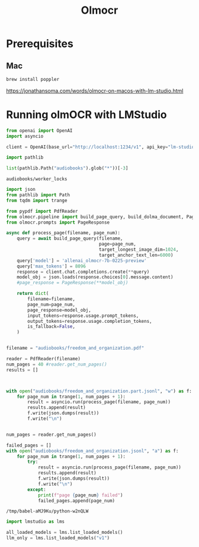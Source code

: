 #+title: Olmocr


* Prerequisites

** Mac

#+BEGIN_SRC bash :exports both :async
brew install poppler
#+END_SRC

https://jonathansoma.com/words/olmocr-on-macos-with-lm-studio.html


* Running olmOCR with LMStudio

#+BEGIN_SRC python :session olmocr.org  :exports both
from openai import OpenAI
import asyncio

client = OpenAI(base_url="http://localhost:1234/v1", api_key="lm-studio", timeout=500)
#+END_SRC

#+RESULTS:

#+BEGIN_SRC python :session olmocr.org  :exports both
import pathlib

list(pathlib.Path("audiobooks").glob("*"))[-3]
#+END_SRC

#+RESULTS:
: audiobooks/worker_locks


#+BEGIN_SRC python :session olmocr.org  :exports both :async
import json
from pathlib import Path
from tqdm import trange

from pypdf import PdfReader
from olmocr.pipeline import build_page_query, build_dolma_document, PageResult
from olmocr.prompts import PageResponse

async def process_page(filename, page_num):
    query = await build_page_query(filename,
                                   page=page_num,
                                   target_longest_image_dim=1024,
                                   target_anchor_text_len=6000)
    query['model'] = 'allenai_olmocr-7b-0225-preview'
    query['max_tokens'] = 8096
    response = client.chat.completions.create(**query)
    model_obj = json.loads(response.choices[0].message.content)
    #page_response = PageResponse(**model_obj)

    return dict(
        filename=filename,
        page_num=page_num,
        page_response=model_obj,
        input_tokens=response.usage.prompt_tokens,
        output_tokens=response.usage.completion_tokens,
        is_fallback=False,
    )


filename = "audiobooks/freedom_and_organization.pdf"

reader = PdfReader(filename)
num_pages = 40 #reader.get_num_pages()
results = []


#+END_SRC

#+RESULTS:

#+BEGIN_SRC python :session olmocr.org  :exports both :async

with open("audiobooks/freedom_and_organization.part.jsonl", "w") as f:
    for page_num in trange(1, num_pages + 1):
        result = asyncio.run(process_page(filename, page_num))
        results.append(result)
        f.write(json.dumps(result))
        f.write("\n")
#+END_SRC

#+RESULTS:

#+BEGIN_SRC python :session olmocr.org  :exports both :async

num_pages = reader.get_num_pages()

failed_pages = []
with open("audiobooks/freedom_and_organization.jsonl", "a") as f:
    for page_num in trange(1, num_pages + 1):
        try:
            result = asyncio.run(process_page(filename, page_num))
            results.append(result)
            f.write(json.dumps(result))
            f.write("\n")
        except:
            print(f"page {page_num} failed")
            failed_pages.append(page_num)
#+END_SRC

#+RESULTS:
: /tmp/babel-aMJ9Ku/python-w2nQLW

#+BEGIN_SRC python :session olmocr.org  :exports both
import lmstudio as lms

all_loaded_models = lms.list_loaded_models()
llm_only = lms.list_loaded_models("v1")
#+END_SRC

#+RESULTS:
